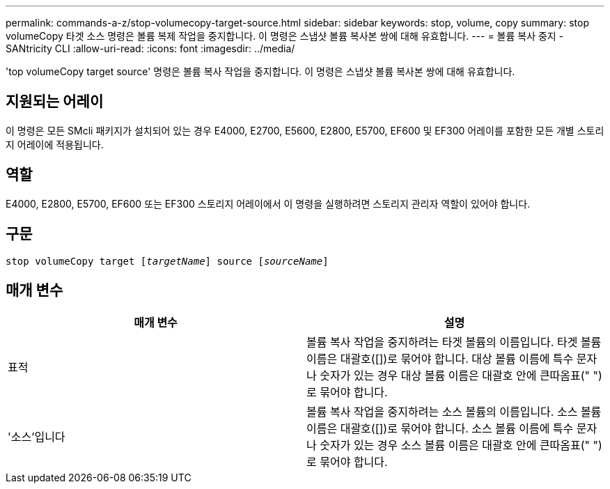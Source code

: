---
permalink: commands-a-z/stop-volumecopy-target-source.html 
sidebar: sidebar 
keywords: stop, volume, copy 
summary: stop volumeCopy 타겟 소스 명령은 볼륨 복제 작업을 중지합니다. 이 명령은 스냅샷 볼륨 복사본 쌍에 대해 유효합니다. 
---
= 볼륨 복사 중지 - SANtricity CLI
:allow-uri-read: 
:icons: font
:imagesdir: ../media/


[role="lead"]
'top volumeCopy target source' 명령은 볼륨 복사 작업을 중지합니다. 이 명령은 스냅샷 볼륨 복사본 쌍에 대해 유효합니다.



== 지원되는 어레이

이 명령은 모든 SMcli 패키지가 설치되어 있는 경우 E4000, E2700, E5600, E2800, E5700, EF600 및 EF300 어레이를 포함한 모든 개별 스토리지 어레이에 적용됩니다.



== 역할

E4000, E2800, E5700, EF600 또는 EF300 스토리지 어레이에서 이 명령을 실행하려면 스토리지 관리자 역할이 있어야 합니다.



== 구문

[source, cli, subs="+macros"]
----
pass:quotes[stop volumeCopy target [_targetName_]] source pass:quotes[[_sourceName_]]
----


== 매개 변수

[cols="2*"]
|===
| 매개 변수 | 설명 


 a| 
표적
 a| 
볼륨 복사 작업을 중지하려는 타겟 볼륨의 이름입니다. 타겟 볼륨 이름은 대괄호([])로 묶어야 합니다. 대상 볼륨 이름에 특수 문자나 숫자가 있는 경우 대상 볼륨 이름은 대괄호 안에 큰따옴표(" ")로 묶어야 합니다.



 a| 
'소스'입니다
 a| 
볼륨 복사 작업을 중지하려는 소스 볼륨의 이름입니다. 소스 볼륨 이름은 대괄호([])로 묶어야 합니다. 소스 볼륨 이름에 특수 문자나 숫자가 있는 경우 소스 볼륨 이름은 대괄호 안에 큰따옴표(" ")로 묶어야 합니다.

|===